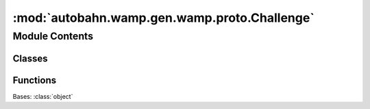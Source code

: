 :mod:`autobahn.wamp.gen.wamp.proto.Challenge`
=============================================

.. py:module:: autobahn.wamp.gen.wamp.proto.Challenge


Module Contents
---------------

Classes
~~~~~~~

.. autoapisummary::

   autobahn.wamp.gen.wamp.proto.Challenge.Challenge



Functions
~~~~~~~~~

.. autoapisummary::

   autobahn.wamp.gen.wamp.proto.Challenge.ChallengeStart
   autobahn.wamp.gen.wamp.proto.Challenge.ChallengeAddMethod
   autobahn.wamp.gen.wamp.proto.Challenge.ChallengeAddExtra
   autobahn.wamp.gen.wamp.proto.Challenge.ChallengeEnd


.. class:: Challenge

   Bases: :class:`object`

   .. attribute:: __slots__
      :annotation: = ['_tab']

      

   .. method:: GetRootAsChallenge(cls, buf, offset)
      :classmethod:


   .. method:: Init(self, buf, pos)


   .. method:: Method(self)


   .. method:: Extra(self)



.. function:: ChallengeStart(builder)


.. function:: ChallengeAddMethod(builder, method)


.. function:: ChallengeAddExtra(builder, extra)


.. function:: ChallengeEnd(builder)


